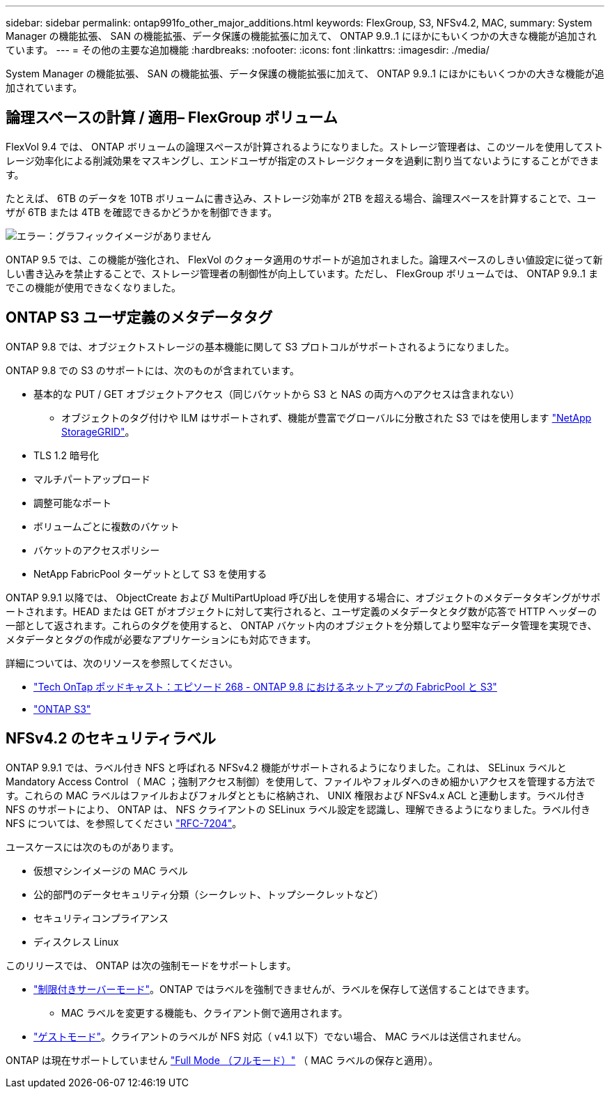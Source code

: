 ---
sidebar: sidebar 
permalink: ontap991fo_other_major_additions.html 
keywords: FlexGroup, S3, NFSv4.2, MAC, 
summary: System Manager の機能拡張、 SAN の機能拡張、データ保護の機能拡張に加えて、 ONTAP 9.9..1 にほかにもいくつかの大きな機能が追加されています。 
---
= その他の主要な追加機能
:hardbreaks:
:nofooter: 
:icons: font
:linkattrs: 
:imagesdir: ./media/


System Manager の機能拡張、 SAN の機能拡張、データ保護の機能拡張に加えて、 ONTAP 9.9..1 にほかにもいくつかの大きな機能が追加されています。



== 論理スペースの計算 / 適用– FlexGroup ボリューム

FlexVol 9.4 では、 ONTAP ボリュームの論理スペースが計算されるようになりました。ストレージ管理者は、このツールを使用してストレージ効率化による削減効果をマスキングし、エンドユーザが指定のストレージクォータを過剰に割り当てないようにすることができます。

たとえば、 6TB のデータを 10TB ボリュームに書き込み、ストレージ効率が 2TB を超える場合、論理スペースを計算することで、ユーザが 6TB または 4TB を確認できるかどうかを制御できます。

image:ontap991fo_image17.png["エラー：グラフィックイメージがありません"]

ONTAP 9.5 では、この機能が強化され、 FlexVol のクォータ適用のサポートが追加されました。論理スペースのしきい値設定に従って新しい書き込みを禁止することで、ストレージ管理者の制御性が向上しています。ただし、 FlexGroup ボリュームでは、 ONTAP 9.9..1 までこの機能が使用できなくなりました。



== ONTAP S3 ユーザ定義のメタデータタグ

ONTAP 9.8 では、オブジェクトストレージの基本機能に関して S3 プロトコルがサポートされるようになりました。

ONTAP 9.8 での S3 のサポートには、次のものが含まれています。

* 基本的な PUT / GET オブジェクトアクセス（同じバケットから S3 と NAS の両方へのアクセスは含まれない）
+
** オブジェクトのタグ付けや ILM はサポートされず、機能が豊富でグローバルに分散された S3 ではを使用します https://www.netapp.com/data-storage/storagegrid/["NetApp StorageGRID"^]。


* TLS 1.2 暗号化
* マルチパートアップロード
* 調整可能なポート
* ボリュームごとに複数のバケット
* バケットのアクセスポリシー
* NetApp FabricPool ターゲットとして S3 を使用する


ONTAP 9.9.1 以降では、 ObjectCreate および MultiPartUpload 呼び出しを使用する場合に、オブジェクトのメタデータタギングがサポートされます。HEAD または GET がオブジェクトに対して実行されると、ユーザ定義のメタデータとタグ数が応答で HTTP ヘッダーの一部として返されます。これらのタグを使用すると、 ONTAP バケット内のオブジェクトを分類してより堅牢なデータ管理を実現でき、メタデータとタグの作成が必要なアプリケーションにも対応できます。

詳細については、次のリソースを参照してください。

* https://soundcloud.com/techontap_podcast/episode-268-netapp-fabricpool-and-s3-in-ontap-98["Tech OnTap ポッドキャスト：エピソード 268 - ONTAP 9.8 におけるネットアップの FabricPool と S3"^]
* https://www.netapp.com/us/media/tr-4814.pdf["ONTAP S3"^]




== NFSv4.2 のセキュリティラベル

ONTAP 9.9.1 では、ラベル付き NFS と呼ばれる NFSv4.2 機能がサポートされるようになりました。これは、 SELinux ラベルと Mandatory Access Control （ MAC ；強制アクセス制御）を使用して、ファイルやフォルダへのきめ細かいアクセスを管理する方法です。これらの MAC ラベルはファイルおよびフォルダとともに格納され、 UNIX 権限および NFSv4.x ACL と連動します。ラベル付き NFS のサポートにより、 ONTAP は、 NFS クライアントの SELinux ラベル設定を認識し、理解できるようになりました。ラベル付き NFS については、を参照してください https://tools.ietf.org/html/rfc7204["RFC-7204"^]。

ユースケースには次のものがあります。

* 仮想マシンイメージの MAC ラベル
* 公的部門のデータセキュリティ分類（シークレット、トップシークレットなど）
* セキュリティコンプライアンス
* ディスクレス Linux


このリリースでは、 ONTAP は次の強制モードをサポートします。

* https://tools.ietf.org/html/rfc7204["制限付きサーバーモード"^]。ONTAP ではラベルを強制できませんが、ラベルを保存して送信することはできます。
+
** MAC ラベルを変更する機能も、クライアント側で適用されます。


* https://tools.ietf.org/html/rfc7204["ゲストモード"^]。クライアントのラベルが NFS 対応（ v4.1 以下）でない場合、 MAC ラベルは送信されません。


ONTAP は現在サポートしていません https://tools.ietf.org/html/rfc7204["Full Mode （フルモード）"^] （ MAC ラベルの保存と適用）。
